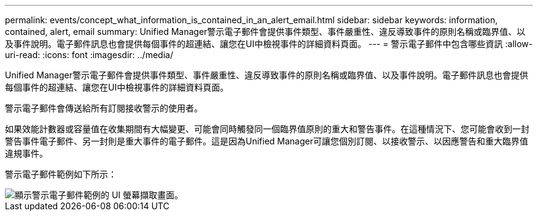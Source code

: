 ---
permalink: events/concept_what_information_is_contained_in_an_alert_email.html 
sidebar: sidebar 
keywords: information, contained, alert, email 
summary: Unified Manager警示電子郵件會提供事件類型、事件嚴重性、違反導致事件的原則名稱或臨界值、以及事件說明。電子郵件訊息也會提供每個事件的超連結、讓您在UI中檢視事件的詳細資料頁面。 
---
= 警示電子郵件中包含哪些資訊
:allow-uri-read: 
:icons: font
:imagesdir: ../media/


[role="lead"]
Unified Manager警示電子郵件會提供事件類型、事件嚴重性、違反導致事件的原則名稱或臨界值、以及事件說明。電子郵件訊息也會提供每個事件的超連結、讓您在UI中檢視事件的詳細資料頁面。

警示電子郵件會傳送給所有訂閱接收警示的使用者。

如果效能計數器或容量值在收集期間有大幅變更、可能會同時觸發同一個臨界值原則的重大和警告事件。在這種情況下、您可能會收到一封警告事件電子郵件、另一封則是重大事件的電子郵件。這是因為Unified Manager可讓您個別訂閱、以接收警示、以因應警告和重大臨界值違規事件。

警示電子郵件範例如下所示：

image::../media/um_email_alert.gif[顯示警示電子郵件範例的 UI 螢幕擷取畫面。]
